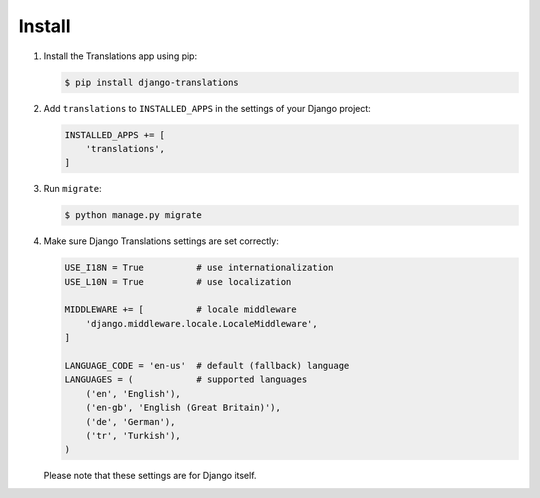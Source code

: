 #######
Install
#######

1. Install the Translations app using pip:

   .. code-block:: bash

      $ pip install django-translations

2. Add ``translations`` to ``INSTALLED_APPS`` in the settings of your Django
   project:

   .. code-block:: python

      INSTALLED_APPS += [
          'translations',
      ]

3. Run ``migrate``:

   .. code-block:: bash

      $ python manage.py migrate

4. Make sure Django Translations settings are set correctly:

   .. code-block:: python

      USE_I18N = True          # use internationalization
      USE_L10N = True          # use localization

      MIDDLEWARE += [          # locale middleware
          'django.middleware.locale.LocaleMiddleware',
      ]

      LANGUAGE_CODE = 'en-us'  # default (fallback) language
      LANGUAGES = (            # supported languages
          ('en', 'English'),
          ('en-gb', 'English (Great Britain)'),
          ('de', 'German'),
          ('tr', 'Turkish'),
      )

   Please note that these settings are for Django itself.
